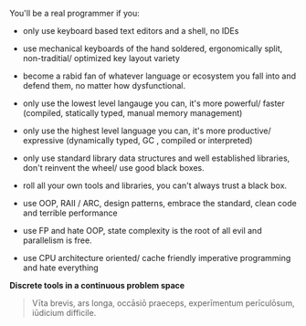 You'll be a real programmer if you:

- only use keyboard based text editors and a shell, no IDEs

- use mechanical keyboards of the hand soldered, ergonomically split, non-traditial/ optimized key layout variety

- become a rabid fan of whatever language or ecosystem you fall into and defend them, no matter how dysfunctional.

- only use the lowest level langauge you can, it's more powerful/ faster (compiled, statically typed, manual memory management)

- only use the highest level language you can, it's more productive/ expressive (dynamically typed, GC , compiled or interpreted)

- only use standard library data structures and well established libraries, don't reinvent the wheel/ use good black boxes.

- roll all your own tools and libraries, you can't always trust a black box.

- use OOP, RAII / ARC,  design patterns, embrace the standard, clean code and terrible performance

- use FP and hate OOP, state complexity is the root of all evil and parallelism is free.

- use CPU architecture oriented/ cache friendly imperative programming and hate everything

*Discrete tools in a continuous problem space*

#+BEGIN_COMMENT
Often dev time, correctness, I/O time, scriptability, real-time changeability, are more important than CPU time, sometimes
#+END_COMMENT

#+BEGIN_QUOTE
Vīta brevis,
ars longa,
occāsiō praeceps,
experīmentum perīculōsum,
iūdicium difficile.
#+END_QUOTE


